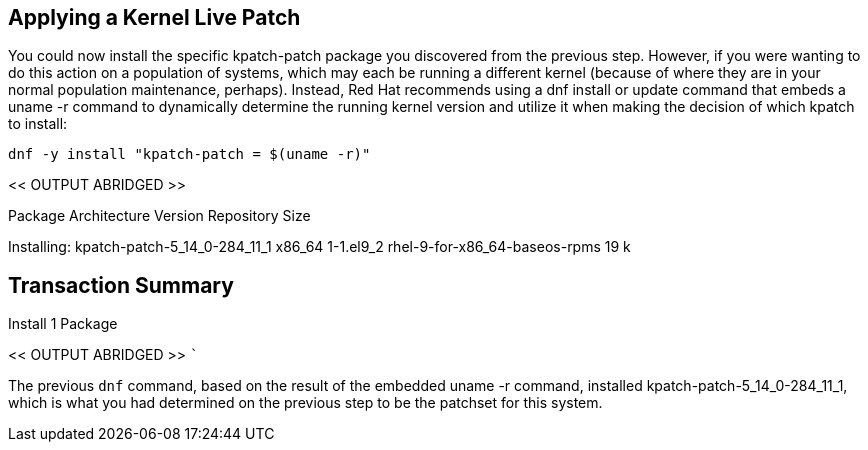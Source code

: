 == Applying a Kernel Live Patch

You could now install the specific kpatch-patch package you discovered
from the previous step. However, if you were wanting to do this action
on a population of systems, which may each be running a different kernel
(because of where they are in your normal population maintenance,
perhaps). Instead, Red Hat recommends using a dnf install or update
command that embeds a uname -r command to dynamically determine the
running kernel version and utilize it when making the decision of which
kpatch to install:

[source,bash]
----
dnf -y install "kpatch-patch = $(uname -r)"
----

<< OUTPUT ABRIDGED >>

===========================================================================================================================================
Package Architecture Version Repository Size
===========================================================================================================================================
Installing: kpatch-patch-5_14_0-284_11_1 x86_64 1-1.el9_2
rhel-9-for-x86_64-baseos-rpms 19 k

== Transaction Summary

Install 1 Package

<< OUTPUT ABRIDGED >> ```

The previous `+dnf+` command, based on the result of the embedded uname
-r command, installed kpatch-patch-5_14_0-284_11_1, which is what you
had determined on the previous step to be the patchset for this system.
